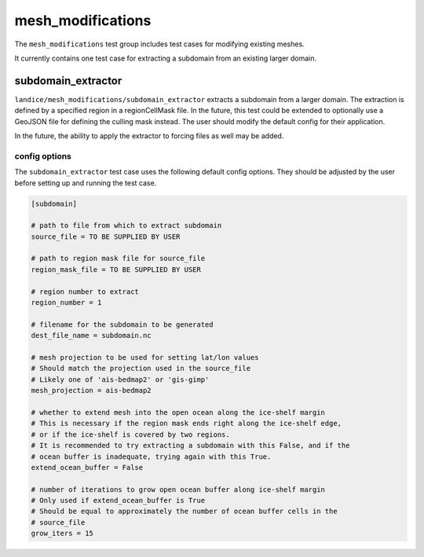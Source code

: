 .. _mesh_modifications:

mesh_modifications
==================

The ``mesh_modifications`` test group includes test cases for modifying
existing meshes.

It currently contains one test case for extracting a subdomain from an
existing larger domain.

subdomain_extractor
-------------------

``landice/mesh_modifications/subdomain_extractor`` extracts a subdomain from a
larger domain.  The extraction is defined by a specified region in a
regionCellMask file.  In the future, this test could be extended to optionally
use a GeoJSON file for defining the culling mask instead.
The user should modify the default config for their application.

In the future, the ability to apply the extractor to forcing files as well may
be added.

config options
~~~~~~~~~~~~~~

The ``subdomain_extractor`` test case uses the following default config
options.  They should be adjusted by the user before setting up and running
the test case.

.. code-block:: cfg

    [subdomain]

    # path to file from which to extract subdomain
    source_file = TO BE SUPPLIED BY USER

    # path to region mask file for source_file
    region_mask_file = TO BE SUPPLIED BY USER

    # region number to extract
    region_number = 1

    # filename for the subdomain to be generated
    dest_file_name = subdomain.nc

    # mesh projection to be used for setting lat/lon values
    # Should match the projection used in the source_file
    # Likely one of 'ais-bedmap2' or 'gis-gimp'
    mesh_projection = ais-bedmap2

    # whether to extend mesh into the open ocean along the ice-shelf margin
    # This is necessary if the region mask ends right along the ice-shelf edge,
    # or if the ice-shelf is covered by two regions.
    # It is recommended to try extracting a subdomain with this False, and if the
    # ocean buffer is inadequate, trying again with this True.
    extend_ocean_buffer = False

    # number of iterations to grow open ocean buffer along ice-shelf margin
    # Only used if extend_ocean_buffer is True
    # Should be equal to approximately the number of ocean buffer cells in the
    # source_file
    grow_iters = 15
